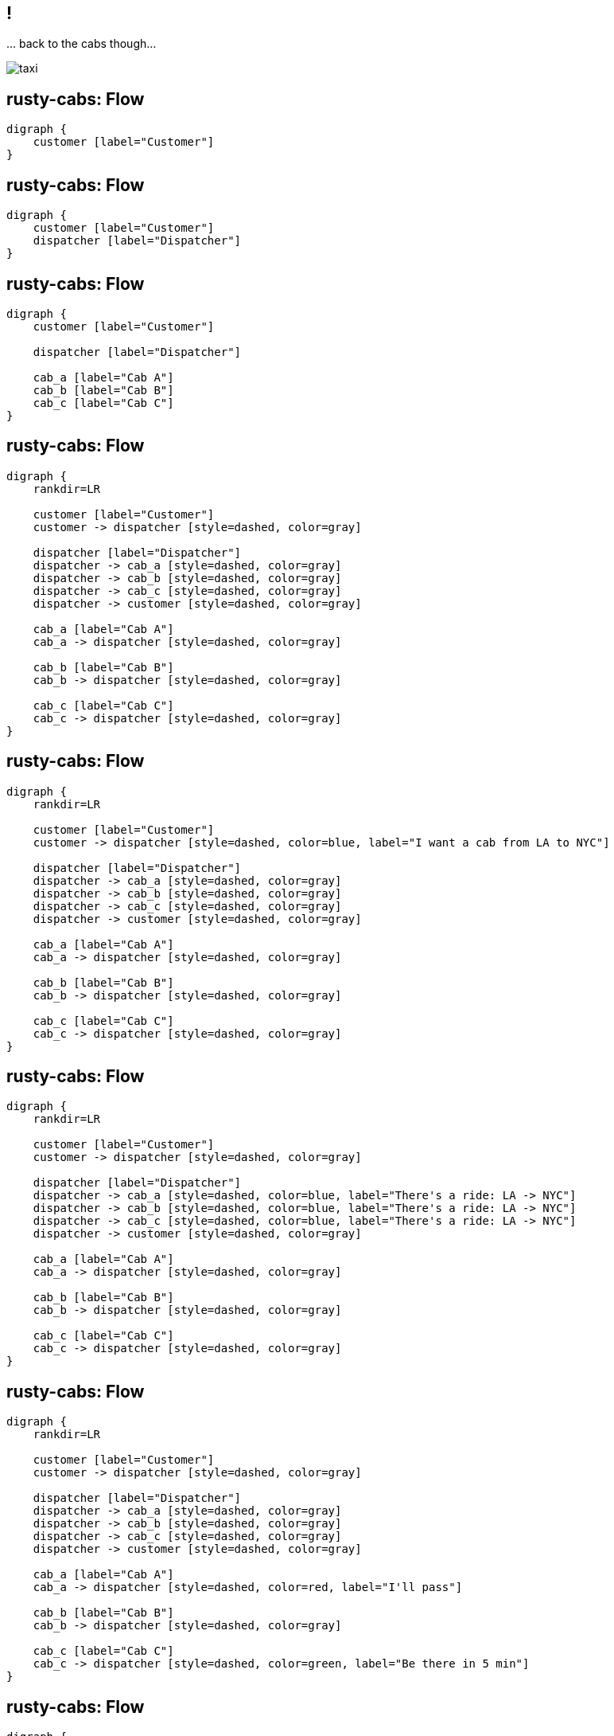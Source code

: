 [.compact]
== !

[.text-center]
\... back to the cabs though...

image::taxi.png[]

== rusty-cabs: Flow

[.text-center]
[graphviz]
----
digraph {
    customer [label="Customer"]
}
----

== rusty-cabs: Flow

[.text-center]
[graphviz]
----
digraph {
    customer [label="Customer"]
    dispatcher [label="Dispatcher"]
}
----

== rusty-cabs: Flow

[.text-center]
[graphviz]
----
digraph {
    customer [label="Customer"]

    dispatcher [label="Dispatcher"]

    cab_a [label="Cab A"]
    cab_b [label="Cab B"]
    cab_c [label="Cab C"]
}
----

== rusty-cabs: Flow

[.text-center]
[graphviz]
----
digraph {
    rankdir=LR

    customer [label="Customer"]
    customer -> dispatcher [style=dashed, color=gray]

    dispatcher [label="Dispatcher"]
    dispatcher -> cab_a [style=dashed, color=gray]
    dispatcher -> cab_b [style=dashed, color=gray]
    dispatcher -> cab_c [style=dashed, color=gray]
    dispatcher -> customer [style=dashed, color=gray]

    cab_a [label="Cab A"]
    cab_a -> dispatcher [style=dashed, color=gray]

    cab_b [label="Cab B"]
    cab_b -> dispatcher [style=dashed, color=gray]

    cab_c [label="Cab C"]
    cab_c -> dispatcher [style=dashed, color=gray]
}
----

== rusty-cabs: Flow

[.text-center]
[graphviz]
----
digraph {
    rankdir=LR

    customer [label="Customer"]
    customer -> dispatcher [style=dashed, color=blue, label="I want a cab from LA to NYC"]

    dispatcher [label="Dispatcher"]
    dispatcher -> cab_a [style=dashed, color=gray]
    dispatcher -> cab_b [style=dashed, color=gray]
    dispatcher -> cab_c [style=dashed, color=gray]
    dispatcher -> customer [style=dashed, color=gray]

    cab_a [label="Cab A"]
    cab_a -> dispatcher [style=dashed, color=gray]

    cab_b [label="Cab B"]
    cab_b -> dispatcher [style=dashed, color=gray]

    cab_c [label="Cab C"]
    cab_c -> dispatcher [style=dashed, color=gray]
}
----

== rusty-cabs: Flow

[.text-center]
[graphviz]
----
digraph {
    rankdir=LR

    customer [label="Customer"]
    customer -> dispatcher [style=dashed, color=gray]

    dispatcher [label="Dispatcher"]
    dispatcher -> cab_a [style=dashed, color=blue, label="There's a ride: LA -> NYC"]
    dispatcher -> cab_b [style=dashed, color=blue, label="There's a ride: LA -> NYC"]
    dispatcher -> cab_c [style=dashed, color=blue, label="There's a ride: LA -> NYC"]
    dispatcher -> customer [style=dashed, color=gray]

    cab_a [label="Cab A"]
    cab_a -> dispatcher [style=dashed, color=gray]

    cab_b [label="Cab B"]
    cab_b -> dispatcher [style=dashed, color=gray]

    cab_c [label="Cab C"]
    cab_c -> dispatcher [style=dashed, color=gray]
}
----

== rusty-cabs: Flow

[.text-center]
[graphviz]
----
digraph {
    rankdir=LR

    customer [label="Customer"]
    customer -> dispatcher [style=dashed, color=gray]

    dispatcher [label="Dispatcher"]
    dispatcher -> cab_a [style=dashed, color=gray]
    dispatcher -> cab_b [style=dashed, color=gray]
    dispatcher -> cab_c [style=dashed, color=gray]
    dispatcher -> customer [style=dashed, color=gray]

    cab_a [label="Cab A"]
    cab_a -> dispatcher [style=dashed, color=red, label="I'll pass"]

    cab_b [label="Cab B"]
    cab_b -> dispatcher [style=dashed, color=gray]

    cab_c [label="Cab C"]
    cab_c -> dispatcher [style=dashed, color=green, label="Be there in 5 min"]
}
----

== rusty-cabs: Flow

[.text-center]
[graphviz]
----
digraph {
    rankdir=LR

    customer [label="Customer"]
    customer -> dispatcher [style=dashed, color=gray]

    dispatcher [label="Dispatcher"]
    dispatcher -> cab_a [style=dashed, color=gray]
    dispatcher -> cab_b [style=dashed, color=gray]
    dispatcher -> cab_c [style=dashed, color=gray]
    dispatcher -> customer [style=dashed, color=green, label="Your cab's on the way"]

    cab_a [label="Cab A"]
    cab_a -> dispatcher [style=dashed, color=gray]

    cab_b [label="Cab B"]
    cab_b -> dispatcher [style=dashed, color=gray]

    cab_c [label="Cab C"]
    cab_c -> dispatcher [style=dashed, color=gray]
}
----

== rusty-cabs: Design

[.text-center]
[graphviz]
----
digraph {
    customer [
        label="Customer",
        shape="record",
    ]

    dispatcher [
        label="Dispatcher",
        shape="record",
    ]

    cab [
        label="Cab",
        shape="record",
    ]

    locator [
        label="Locator Service",
        shape="record",
    ]
}
----

== rusty-cabs: Design

[.text-center]
[graphviz]
----
digraph {
    rankdir="TB"

    customer [
        label="Customer",
        shape="record",
    ]

    customer -> dispatcher [label="  request_ride()", color="blue"]

    dispatcher [
        label="{
            Dispatcher
            |+ request_ride(Point from, Point to): Ride
        }",
        shape="record",
    ]
}
----

== rusty-cabs: Design

[.text-center]
[graphviz]
----
digraph {
    rankdir="TB"

    customer [
        label="Customer",
        shape="record",
    ]

    customer -> dispatcher [label="  request_ride()", color="blue"]

    dispatcher [
        label="{
            Dispatcher
            |+ request_ride(Point from, Point to): Ride
        }",
        shape="record",
    ]

    dispatcher -> cab [label="  announce_ride()", color="blue"]

    cab [
        label="{
            Cab
            |+ announce_ride(Point from, Point to): void
        }",
        shape = "record",
    ]
}
----

== rusty-cabs: Design

[.text-center]
[graphviz]
----
digraph {
    rankdir="TB"

    customer [
        label="Customer",
        shape="record",
    ]

    customer -> dispatcher [label="  request_ride()", color="blue"]

    dispatcher [
        label="{
            Dispatcher
            |+ request_ride(Point from, Point to): Ride
            |+ claim_ride(RideId id, CabId id): void
        }",
        shape="record",
    ]

    dispatcher -> cab [label="  announce_ride()   ", color="blue"]

    cab [
        label="{
            Cab
            |+ announce_ride(RideId id, Point from, Point to): void
        }",
        shape = "record",
    ]

    cab -> dispatcher [label="  claim_ride()", color="blue"]
}
----

== rusty-cabs

[.text-center]
[graphviz]
----
digraph {
    rankdir="TB"

    customer [
        label="Customer",
        shape="record",
    ]

    customer -> dispatcher [label="  request_ride()", color="blue"]

    dispatcher [
        label="{
            Dispatcher
            |+ request_ride(Point from, Point to): Ride
            |+ claim_ride(RideId id, CabId id): void
        }",
        shape="record",
    ]

    dispatcher -> cab [label="  announce_ride()   ", color="blue"]

    cab [
        label="{
            Cab
            |+ announce_ride(RideId id, Point from, Point to): void
        }",
        shape = "record",
    ]

    cab -> dispatcher [label="  claim_ride()", color="blue"]

    locator [
        label="{
            Locator Service
            |+ push_position(CabId id, Point position)
        }",
        shape="record",
    ]

    cab -> locator [label="  push_position()", color="blue"]
}
----

== rusty-cabs

[.text-center]
Let's see how it actually end up like!
